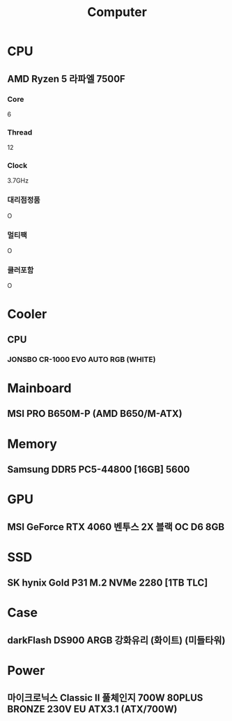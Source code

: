 #+title: Computer

* CPU
** AMD Ryzen 5 라파엘 7500F
*** Core
6
*** Thread
12
*** Clock
3.7GHz
*** 대리점정품
O
*** 멀티팩
O
*** 쿨러포함
O

* Cooler
** CPU
*** JONSBO CR-1000 EVO AUTO RGB (WHITE)

* Mainboard
** MSI PRO B650M-P (AMD B650/M-ATX)

* Memory
** Samsung DDR5 PC5-44800 [16GB] 5600

* GPU
** MSI GeForce RTX 4060 벤투스 2X 블랙 OC D6 8GB

* SSD
** SK hynix Gold P31 M.2 NVMe 2280 [1TB TLC]

* Case
** darkFlash DS900 ARGB 강화유리 (화이트) (미들타워)

* Power
** 마이크로닉스 Classic II 풀체인지 700W 80PLUS BRONZE 230V EU ATX3.1 (ATX/700W)
